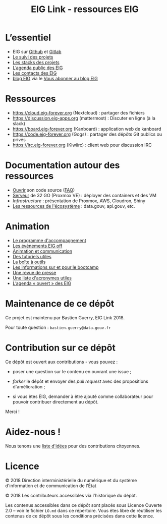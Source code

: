 #+title: EIG Link - ressources EIG

* L’essentiel

- EIG sur [[http://github.com/entrepreneur-interet-general/][Github]] et [[https://gitlab.com/eig][Gitlab]]
- [[file:suivi.org][Le suivi des projets]]
- [[file:stack.org][Les stacks des projets]]
- [[https://cloud.eig-forever.org/index.php/apps/calendar/p/5S4DP594PDIVTARU/EIG2018][L’agenda public des EIG]]
- [[file:contacts.org][Les contacts des EIG]]
- [[https://entrepreneur-interet-general.etalab.gouv.fr/blog.html][blog EIG]] via le [[view-source:https://entrepreneur-interet-general.etalab.gouv.fr/feed.xml][Vous abonner au blog EIG]]

* Ressources

- https://cloud.eig-forever.org (Nextcloud) : partager des fichiers
- https://discussion.eig-apps.org (mattermost) : Discuter en ligne (à la slack)
- https://board.eig-forever.org (Kanboard) : application web de kanboard
- https://code.eig-forever.org (Gogs) : partager des dépôts Git publics ou privés
- https://irc.eig-forever.org (Kiwiirc) : client web pour discussion IRC

* Documentation autour des ressources

- [[file:opensource.org][Ouvrir]] son code source ([[file:opensource-faq.org][FAQ]])
- [[file:serveur.org][Serveur]] de 32 GO (Proxmox VE) : déployer des containers et des VM
- [[Infrastructure]] : présentation de Proxmox, AWS, Cloudron, Shiny
- [[file:ressources-ecosysteme.org][Les ressources de l'écosystème]] : data.gouv, api.gouv, etc.

* Animation

- [[file:accompagnement.org][Le programme d'accompagnement]]
- [[file:eig-off.org][Les événements EIG off]]
- [[file:animation.org][Animation et communication]]
- [[https://github.com/entrepreneur-interet-general/tutos-2018][Des tutoriels utiles]]
- [[file:boite-a-outils.org][La boîte à outils]]
- [[file:bootcamp.org][Les informations sur et pour le bootcamp]]
- [[file:revue-de-presse.org][Une revue de presse]]
- [[file:acronymes.org][Une liste d'acronymes utiles]]
- [[https://cloud.eig-forever.org/index.php/apps/calendar/p/C1YPGSGZ1JZPVDDU/EIG2018-Open][L’agenda « ouvert » des EIG]]
# - [[file:faq.org][FAQ EIG]]

* Maintenance de ce dépôt

Ce projet est maintenu par Bastien Guerry, EIG Link 2018.

Pour toute question : =bastien.guerry@data.gouv.fr=

* Contribution sur ce dépôt

Ce dépôt est ouvert aux contributions - vous pouvez :

- poser une question sur le contenu en ouvrant une issue ;

- /forker/ le dépôt et envoyer des /pull request/ avec des propositions
  d'amélioration ;

- si vous êtes EIG, demander à être ajouté comme collaborateur pour
  pouvoir contribuer directement au dépôt.

Merci !

* Aidez-nous !

Nous tenons une [[file:aidez-nous.org][liste d'idées]] pour des contributions citoyennes.

* Licence

© 2018 Direction interministérielle du numérique et du système
d'information et de communication de l'État

© 2018 Les contributeurs accessibles via l'historique du dépôt.

Les contenus accessibles dans ce dépôt sont placés sous Licence
Ouverte 2.0 -- voir le fichier =LO.md= dans ce répertoire.  Vous êtes
libre de réutiliser les contenus de ce dépôt sous les conditions
précisées dans cette licence.

[[/images/logo-eig2.png]]
